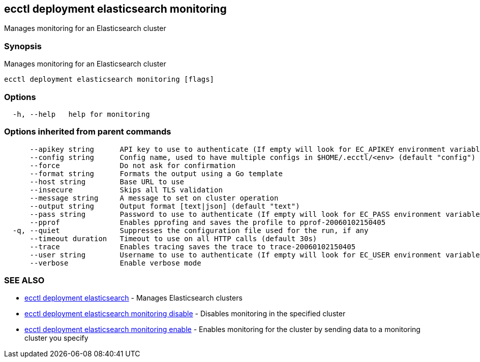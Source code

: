 [#ecctl_deployment_elasticsearch_monitoring]
== ecctl deployment elasticsearch monitoring

Manages monitoring for an Elasticsearch cluster

[float]
=== Synopsis

Manages monitoring for an Elasticsearch cluster

----
ecctl deployment elasticsearch monitoring [flags]
----

[float]
=== Options

----
  -h, --help   help for monitoring
----

[float]
=== Options inherited from parent commands

----
      --apikey string      API key to use to authenticate (If empty will look for EC_APIKEY environment variable)
      --config string      Config name, used to have multiple configs in $HOME/.ecctl/<env> (default "config")
      --force              Do not ask for confirmation
      --format string      Formats the output using a Go template
      --host string        Base URL to use
      --insecure           Skips all TLS validation
      --message string     A message to set on cluster operation
      --output string      Output format [text|json] (default "text")
      --pass string        Password to use to authenticate (If empty will look for EC_PASS environment variable)
      --pprof              Enables pprofing and saves the profile to pprof-20060102150405
  -q, --quiet              Suppresses the configuration file used for the run, if any
      --timeout duration   Timeout to use on all HTTP calls (default 30s)
      --trace              Enables tracing saves the trace to trace-20060102150405
      --user string        Username to use to authenticate (If empty will look for EC_USER environment variable)
      --verbose            Enable verbose mode
----

[float]
=== SEE ALSO

* xref:ecctl_deployment_elasticsearch[ecctl deployment elasticsearch]	 - Manages Elasticsearch clusters
* xref:ecctl_deployment_elasticsearch_monitoring_disable[ecctl deployment elasticsearch monitoring disable]	 - Disables monitoring in the specified cluster
* xref:ecctl_deployment_elasticsearch_monitoring_enable[ecctl deployment elasticsearch monitoring enable]	 - Enables monitoring for the cluster by sending data to a monitoring cluster you specify
